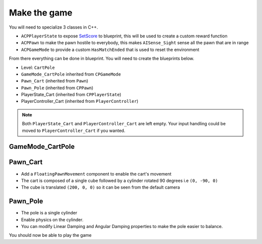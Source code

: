 Make the game
~~~~~~~~~~~~~

.. image:: /_static/ML/cartpole_overview.png
   :width: 100%


You will need to specialize 3 classes in C++.

* ``ACPPlayerState`` to expose `SetScore <https://docs.unrealengine.com/4.27/en-US/API/Runtime/Engine/GameFramework/APlayerState/SetScore/>`_
  to blueprint, this will be used to create a custom reward function
* ``ACPPawn`` to make the pawn hostile to everybody,
  this makes ``AISense_Sight`` sense all the pawn that are in range
* ``ACPGameMode`` to provide a custom ``HasMatchEnded``
  that is used to reset the environment

From there everything can be done in blueprint.
You will need to create the blueprints below.

* Level: ``CartPole``
* ``GameMode_CartPole`` inherited from ``CPGameMode``
* ``Pawn_Cart`` (inherited from ``Pawn``)
* ``Pawn_Pole`` (inherited from ``CPPawn``)
* PlayerState_Cart (inherited from ``CPPlayerState``)
* PlayerController_Cart (inherited from ``PlayerController``)

.. note::

   Both ``PlayerState_Cart`` and ``PlayerController_Cart`` are left empty.
   Your input handling could be moved to ``PlayerController_Cart`` if you wanted.


GameMode_CartPole
^^^^^^^^^^^^^^^^^

.. raw:: html

   <iframe width="100%" height="350px" src="https://blueprintue.com/render/1g8l1wr9/" scrolling="no" allowfullscreen></iframe>


Pawn_Cart
^^^^^^^^^

* Add a ``FloatingPawnMovement`` component to enable the cart's movement
* The cart is composed of a single cube followed by a cylinder rotated 90 degrees i.e ``(0, -90, 0)``
* The cube is translated ``(200, 0, 0)`` so it can be seen from the default camera

.. raw:: html

   <iframe width="100%" height="350px" src="https://blueprintue.com/render/i7gdsnhm/" scrolling="no" allowfullscreen></iframe>


Pawn_Pole
^^^^^^^^^

* The pole is a single cylinder
* Enable physics on the cylinder.
* You can modify Linear Damping and Angular Damping
  properties to make the pole easier to balance.

.. raw:: html

   <iframe width="100%" height="350px" src="https://blueprintue.com/render/4qwvkpbi/" scrolling="no" allowfullscreen></iframe>


You should now be able to play the game


.. comment

   .. raw:: html

      <details>
         <summary><code>GameMode_CartPole</code> (inherited from <code>CPGameMode</code>)</summary>
         <iframe width="100%" height="350px" src="https://blueprintue.com/render/1g8l1wr9/" scrolling="no" allowfullscreen></iframe>
      </details>

   .. raw:: html

      <details>
         <summary><code>Pawn_Cart</code> (inherited from <code>Pawn</code>)</summary>
         <iframe width="100%" height="350px" src="https://blueprintue.com/render/i7gdsnhm/" scrolling="no" allowfullscreen></iframe>
      </details>

   .. raw:: html

      <details>
         <summary><code>Pawn_Pole</code> (inherited from <code>CPPawn</code>)</summary>
         <iframe width="100%" height="350px" src="https://blueprintue.com/render/4qwvkpbi/" scrolling="no" allowfullscreen></iframe>
      </details>
